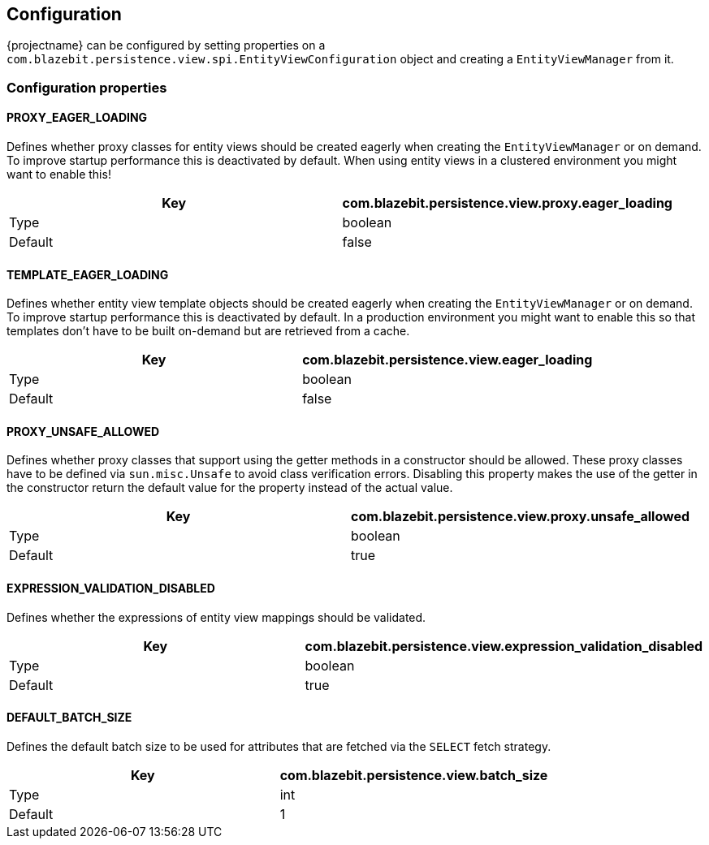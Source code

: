 == Configuration

{projectname} can be configured by setting properties on a `com.blazebit.persistence.view.spi.EntityViewConfiguration` object and creating a `EntityViewManager` from it.

=== Configuration properties

==== PROXY_EAGER_LOADING

Defines whether proxy classes for entity views should be created eagerly when creating the `EntityViewManager` or on demand.
To improve startup performance this is deactivated by default. When using entity views in a clustered environment you might want to enable this!

[width="100%",options="header,footer"]
|====================
| Key | com.blazebit.persistence.view.proxy.eager_loading 
| Type | boolean 
| Default | false 
|====================

==== TEMPLATE_EAGER_LOADING

Defines whether entity view template objects should be created eagerly when creating the `EntityViewManager` or on demand.
To improve startup performance this is deactivated by default. In a production environment you might want to enable this so that templates don't have to be built on-demand but are retrieved from a cache.

[width="100%",options="header,footer"]
|====================
| Key | com.blazebit.persistence.view.eager_loading 
| Type | boolean 
| Default | false 
|====================

==== PROXY_UNSAFE_ALLOWED

Defines whether proxy classes that support using the getter methods in a constructor should be allowed.
These proxy classes have to be defined via `sun.misc.Unsafe` to avoid class verification errors.
Disabling this property makes the use of the getter in the constructor return the default value for the property instead of the actual value.

[width="100%",options="header,footer"]
|====================
| Key | com.blazebit.persistence.view.proxy.unsafe_allowed
| Type | boolean 
| Default | true 
|====================

==== EXPRESSION_VALIDATION_DISABLED

Defines whether the expressions of entity view mappings should be validated.

[width="100%",options="header,footer"]
|====================
| Key | com.blazebit.persistence.view.expression_validation_disabled
| Type | boolean 
| Default | true 
|====================

==== DEFAULT_BATCH_SIZE

Defines the default batch size to be used for attributes that are fetched via the `SELECT` fetch strategy.

[width="100%",options="header,footer"]
|====================
| Key | com.blazebit.persistence.view.batch_size
| Type | int 
| Default | 1 
|====================